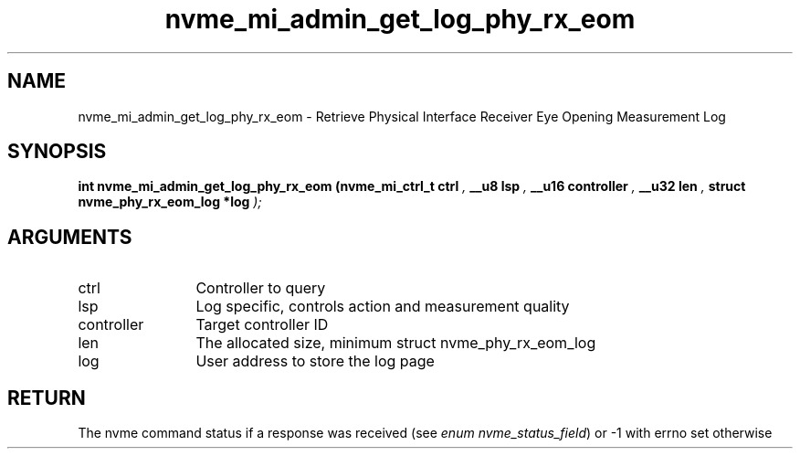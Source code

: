 .TH "nvme_mi_admin_get_log_phy_rx_eom" 9 "nvme_mi_admin_get_log_phy_rx_eom" "September 2023" "libnvme API manual" LINUX
.SH NAME
nvme_mi_admin_get_log_phy_rx_eom \- Retrieve Physical Interface Receiver Eye Opening Measurement Log
.SH SYNOPSIS
.B "int" nvme_mi_admin_get_log_phy_rx_eom
.BI "(nvme_mi_ctrl_t ctrl "  ","
.BI "__u8 lsp "  ","
.BI "__u16 controller "  ","
.BI "__u32 len "  ","
.BI "struct nvme_phy_rx_eom_log *log "  ");"
.SH ARGUMENTS
.IP "ctrl" 12
Controller to query
.IP "lsp" 12
Log specific, controls action and measurement quality
.IP "controller" 12
Target controller ID
.IP "len" 12
The allocated size, minimum
struct nvme_phy_rx_eom_log
.IP "log" 12
User address to store the log page
.SH "RETURN"
The nvme command status if a response was received (see
\fIenum nvme_status_field\fP) or -1 with errno set otherwise
